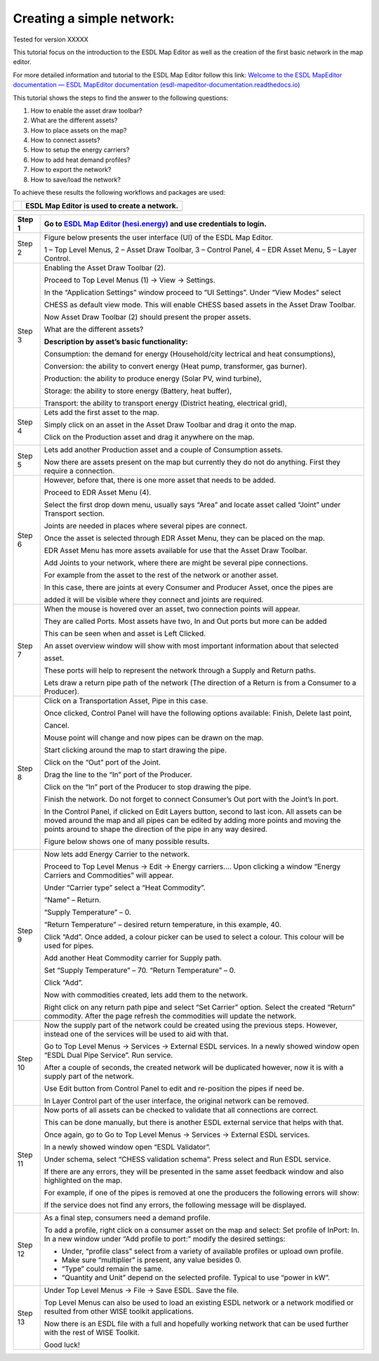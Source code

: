 .. _Conceptual_design:

Creating a simple network:
==========================

Tested for version XXXXX

This tutorial focus on the introduction to the ESDL Map Editor as well
as the creation of the first basic network in the map editor.

For more detailed information and tutorial to the ESDL Map Editor follow
this link: `Welcome to the ESDL MapEditor documentation — ESDL MapEditor
documentation
(esdl-mapeditor-documentation.readthedocs.io) <https://esdl-mapeditor-documentation.readthedocs.io/en/latest/index.html>`__

This tutorial shows the steps to find the answer to the following
questions:

1) How to enable the asset draw toolbar?

2) What are the different assets?

3) How to place assets on the map?

4) How to connect assets?

5) How to setup the energy carriers?

6) How to add heat demand profiles?

7) How to export the network?

8) How to save/load the network?

To achieve these results the following workflows and packages are used:

+------------+------------------------------------------------+
| |image0|   | ESDL Map Editor is used to create a network.   |
+============+================================================+
+------------+------------------------------------------------+

+-----------+-------------------------------------------------------------------------------------------------------------------------------------------------------------------------------------------------------------------------------------------------------------+
| Step 1    | Go to `ESDL Map Editor (hesi.energy) <https://mapeditor-beta.hesi.energy/editor>`__ and use credentials to login.                                                                                                                                           |
+===========+=============================================================================================================================================================================================================================================================+
| Step 2    | Figure below presents the user interface (UI) of the ESDL Map Editor.                                                                                                                                                                                       |
|           |                                                                                                                                                                                                                                                             |
|           | |image1|                                                                                                                                                                                                                                                    |
|           |                                                                                                                                                                                                                                                             |
|           | 1 – Top Level Menus, 2 – Asset Draw Toolbar, 3 – Control Panel, 4 – EDR Asset Menu, 5 – Layer Control.                                                                                                                                                      |
+-----------+-------------------------------------------------------------------------------------------------------------------------------------------------------------------------------------------------------------------------------------------------------------+
| Step 3    | Enabling the Asset Draw Toolbar (2).                                                                                                                                                                                                                        |
|           |                                                                                                                                                                                                                                                             |
|           | Proceed to Top Level Menus (1) -> View -> Settings.                                                                                                                                                                                                         |
|           |                                                                                                                                                                                                                                                             |
|           | In the “Application Settings” window proceed to “UI Settings”. Under “View Modes” select                                                                                                                                                                    |
|           |                                                                                                                                                                                                                                                             |
|           | CHESS as default view mode. This will enable CHESS based assets in the Asset Draw Toolbar.                                                                                                                                                                  |
|           |                                                                                                                                                                                                                                                             |
|           | Now Asset Draw Toolbar (2) should present the proper assets.                                                                                                                                                                                                |
|           |                                                                                                                                                                                                                                                             |
|           | What are the different assets?                                                                                                                                                                                                                              |
|           |                                                                                                                                                                                                                                                             |
|           | |image2|                                                                                                                                                                                                                                                    |
|           |                                                                                                                                                                                                                                                             |
|           | **Description by asset’s basic functionality:**                                                                                                                                                                                                             |
|           |                                                                                                                                                                                                                                                             |
|           | Consumption: the demand for energy (Household/city lectrical and heat consumptions),                                                                                                                                                                        |
|           |                                                                                                                                                                                                                                                             |
|           | Conversion: the ability to convert energy (Heat pump, transformer, gas burner).                                                                                                                                                                             |
|           |                                                                                                                                                                                                                                                             |
|           | Production: the ability to produce energy (Solar PV, wind turbine),                                                                                                                                                                                         |
|           |                                                                                                                                                                                                                                                             |
|           | Storage: the ability to store energy (Battery, heat buffer),                                                                                                                                                                                                |
|           |                                                                                                                                                                                                                                                             |
|           | Transport: the ability to transport energy (District heating, electrical grid),                                                                                                                                                                             |
+-----------+-------------------------------------------------------------------------------------------------------------------------------------------------------------------------------------------------------------------------------------------------------------+
| Step 4    | Lets add the first asset to the map.                                                                                                                                                                                                                        |
|           |                                                                                                                                                                                                                                                             |
|           | Simply click on an asset in the Asset Draw Toolbar and drag it onto the map.                                                                                                                                                                                |
|           |                                                                                                                                                                                                                                                             |
|           | Click on the Production asset and drag it anywhere on the map.                                                                                                                                                                                              |
|           |                                                                                                                                                                                                                                                             |
|           | |image3|                                                                                                                                                                                                                                                    |
+-----------+-------------------------------------------------------------------------------------------------------------------------------------------------------------------------------------------------------------------------------------------------------------+
| Step 5    | Lets add another Production asset and a couple of Consumption assets.                                                                                                                                                                                       |
|           |                                                                                                                                                                                                                                                             |
|           | |image4|                                                                                                                                                                                                                                                    |
|           |                                                                                                                                                                                                                                                             |
|           | Now there are assets present on the map but currently they do not do anything. First they require a connection.                                                                                                                                             |
+-----------+-------------------------------------------------------------------------------------------------------------------------------------------------------------------------------------------------------------------------------------------------------------+
| Step 6    | However, before that, there is one more asset that needs to be added.                                                                                                                                                                                       |
|           |                                                                                                                                                                                                                                                             |
|           | Proceed to EDR Asset Menu (4).                                                                                                                                                                                                                              |
|           |                                                                                                                                                                                                                                                             |
|           | Select the first drop down menu, usually says “Area” and locate asset called “Joint” under Transport section.                                                                                                                                               |
|           |                                                                                                                                                                                                                                                             |
|           | Joints are needed in places where several pipes are connect.                                                                                                                                                                                                |
|           |                                                                                                                                                                                                                                                             |
|           | Once the asset is selected through EDR Asset Menu, they can be placed on the map.                                                                                                                                                                           |
|           |                                                                                                                                                                                                                                                             |
|           | EDR Asset Menu has more assets available for use that the Asset Draw Toolbar.                                                                                                                                                                               |
|           |                                                                                                                                                                                                                                                             |
|           | Add Joints to your network, where there are might be several pipe connections.                                                                                                                                                                              |
|           |                                                                                                                                                                                                                                                             |
|           | For example from the asset to the rest of the network or another asset.                                                                                                                                                                                     |
|           |                                                                                                                                                                                                                                                             |
|           | |image5|                                                                                                                                                                                                                                                    |
|           |                                                                                                                                                                                                                                                             |
|           | In this case, there are joints at every Consumer and Producer Asset, once the pipes are                                                                                                                                                                     |
|           |                                                                                                                                                                                                                                                             |
|           | added it will be visible where they connect and joints are required.                                                                                                                                                                                        |
+-----------+-------------------------------------------------------------------------------------------------------------------------------------------------------------------------------------------------------------------------------------------------------------+
| Step 7    | When the mouse is hovered over an asset, two connection points will appear.                                                                                                                                                                                 |
|           |                                                                                                                                                                                                                                                             |
|           | They are called Ports. Most assets have two, In and Out ports but more can be added                                                                                                                                                                         |
|           |                                                                                                                                                                                                                                                             |
|           | This can be seen when and asset is Left Clicked.                                                                                                                                                                                                            |
|           |                                                                                                                                                                                                                                                             |
|           | An asset overview window will show with most important information about that selected                                                                                                                                                                      |
|           |                                                                                                                                                                                                                                                             |
|           | asset.                                                                                                                                                                                                                                                      |
|           |                                                                                                                                                                                                                                                             |
|           | |image6|                                                                                                                                                                                                                                                    |
|           |                                                                                                                                                                                                                                                             |
|           | These ports will help to represent the network through a Supply and Return paths.                                                                                                                                                                           |
|           |                                                                                                                                                                                                                                                             |
|           | Lets draw a return pipe path of the network (The direction of a Return is from a Consumer to a Producer).                                                                                                                                                   |
+-----------+-------------------------------------------------------------------------------------------------------------------------------------------------------------------------------------------------------------------------------------------------------------+
| Step 8    | Click on a Transportation Asset, Pipe in this case.                                                                                                                                                                                                         |
|           |                                                                                                                                                                                                                                                             |
|           | |image7|                                                                                                                                                                                                                                                    |
|           |                                                                                                                                                                                                                                                             |
|           | Once clicked, Control Panel will have the following options available: Finish, Delete last point,                                                                                                                                                           |
|           |                                                                                                                                                                                                                                                             |
|           | Cancel.                                                                                                                                                                                                                                                     |
|           |                                                                                                                                                                                                                                                             |
|           | Mouse point will change and now pipes can be drawn on the map.                                                                                                                                                                                              |
|           |                                                                                                                                                                                                                                                             |
|           | Start clicking around the map to start drawing the pipe.                                                                                                                                                                                                    |
|           |                                                                                                                                                                                                                                                             |
|           | Click on the “Out” port of the Joint.                                                                                                                                                                                                                       |
|           |                                                                                                                                                                                                                                                             |
|           | |image8|                                                                                                                                                                                                                                                    |
|           |                                                                                                                                                                                                                                                             |
|           | Drag the line to the “In” port of the Producer.                                                                                                                                                                                                             |
|           |                                                                                                                                                                                                                                                             |
|           | |image9|                                                                                                                                                                                                                                                    |
|           |                                                                                                                                                                                                                                                             |
|           | Click on the “In” port of the Producer to stop drawing the pipe.                                                                                                                                                                                            |
|           |                                                                                                                                                                                                                                                             |
|           | |image10|                                                                                                                                                                                                                                                   |
|           |                                                                                                                                                                                                                                                             |
|           | Finish the network. Do not forget to connect Consumer’s Out port with the Joint’s In port.                                                                                                                                                                  |
|           |                                                                                                                                                                                                                                                             |
|           | In the Control Panel, if clicked on Edit Layers button, second to last icon. All assets can be moved around the map and all pipes can be edited by adding more points and moving the points around to shape the direction of the pipe in any way desired.   |
|           |                                                                                                                                                                                                                                                             |
|           | Figure below shows one of many possible results.                                                                                                                                                                                                            |
|           |                                                                                                                                                                                                                                                             |
|           | |image11|                                                                                                                                                                                                                                                   |
+-----------+-------------------------------------------------------------------------------------------------------------------------------------------------------------------------------------------------------------------------------------------------------------+
| Step 9    | Now lets add Energy Carrier to the network.                                                                                                                                                                                                                 |
|           |                                                                                                                                                                                                                                                             |
|           | Proceed to Top Level Menus -> Edit -> Energy carriers…. Upon clicking a window “Energy Carriers and Commodities” will appear.                                                                                                                               |
|           |                                                                                                                                                                                                                                                             |
|           | Under “Carrier type” select a “Heat Commodity”.                                                                                                                                                                                                             |
|           |                                                                                                                                                                                                                                                             |
|           | “Name” – Return.                                                                                                                                                                                                                                            |
|           |                                                                                                                                                                                                                                                             |
|           | “Supply Temperature” – 0.                                                                                                                                                                                                                                   |
|           |                                                                                                                                                                                                                                                             |
|           | “Return Temperature” – desired return temperature, in this example, 40.                                                                                                                                                                                     |
|           |                                                                                                                                                                                                                                                             |
|           | Click “Add”. Once added, a colour picker can be used to select a colour. This colour will be used for pipes.                                                                                                                                                |
|           |                                                                                                                                                                                                                                                             |
|           | Add another Heat Commodity carrier for Supply path.                                                                                                                                                                                                         |
|           |                                                                                                                                                                                                                                                             |
|           | Set “Supply Temperature” – 70. “Return Temperature” – 0.                                                                                                                                                                                                    |
|           |                                                                                                                                                                                                                                                             |
|           | Click “Add”.                                                                                                                                                                                                                                                |
|           |                                                                                                                                                                                                                                                             |
|           | Now with commodities created, lets add them to the network.                                                                                                                                                                                                 |
|           |                                                                                                                                                                                                                                                             |
|           | Right click on any return path pipe and select “Set Carrier” option. Select the created “Return” commodity. After the page refresh the commodities will update the network.                                                                                 |
+-----------+-------------------------------------------------------------------------------------------------------------------------------------------------------------------------------------------------------------------------------------------------------------+
| Step 10   | Now the supply part of the network could be created using the previous steps. However, instead one of the services will be used to aid with that.                                                                                                           |
|           |                                                                                                                                                                                                                                                             |
|           | Go to Top Level Menus -> Services -> External ESDL services. In a newly showed window open “ESDL Dual Pipe Service”. Run service.                                                                                                                           |
|           |                                                                                                                                                                                                                                                             |
|           | After a couple of seconds, the created network will be duplicated however, now it is with a supply part of the network.                                                                                                                                     |
|           |                                                                                                                                                                                                                                                             |
|           | |image12|                                                                                                                                                                                                                                                   |
|           |                                                                                                                                                                                                                                                             |
|           | Use Edit button from Control Panel to edit and re-position the pipes if need be.                                                                                                                                                                            |
|           |                                                                                                                                                                                                                                                             |
|           | In Layer Control part of the user interface, the original network can be removed.                                                                                                                                                                           |
+-----------+-------------------------------------------------------------------------------------------------------------------------------------------------------------------------------------------------------------------------------------------------------------+
| Step 11   | Now ports of all assets can be checked to validate that all connections are correct.                                                                                                                                                                        |
|           |                                                                                                                                                                                                                                                             |
|           | This can be done manually, but there is another ESDL external service that helps with that.                                                                                                                                                                 |
|           |                                                                                                                                                                                                                                                             |
|           | Once again, go to Go to Top Level Menus -> Services -> External ESDL services.                                                                                                                                                                              |
|           |                                                                                                                                                                                                                                                             |
|           | In a newly showed window open “ESDL Validator”.                                                                                                                                                                                                             |
|           |                                                                                                                                                                                                                                                             |
|           | Under schema, select “CHESS validation schema”. Press select and Run ESDL service.                                                                                                                                                                          |
|           |                                                                                                                                                                                                                                                             |
|           | If there are any errors, they will be presented in the same asset feedback window and also highlighted on the map.                                                                                                                                          |
|           |                                                                                                                                                                                                                                                             |
|           | For example, if one of the pipes is removed at one the producers the following errors will show:                                                                                                                                                            |
|           |                                                                                                                                                                                                                                                             |
|           | |image13|                                                                                                                                                                                                                                                   |
|           |                                                                                                                                                                                                                                                             |
|           | If the service does not find any errors, the following message will be displayed.                                                                                                                                                                           |
|           |                                                                                                                                                                                                                                                             |
|           | |image14|                                                                                                                                                                                                                                                   |
+-----------+-------------------------------------------------------------------------------------------------------------------------------------------------------------------------------------------------------------------------------------------------------------+
| Step 12   | As a final step, consumers need a demand profile.                                                                                                                                                                                                           |
|           |                                                                                                                                                                                                                                                             |
|           | To add a profile, right click on a consumer asset on the map and select: Set profile of InPort: In. In a new window under “Add profile to port:” modify the desired settings:                                                                               |
|           |                                                                                                                                                                                                                                                             |
|           | -  Under, “profile class” select from a variety of available profiles or upload own profile.                                                                                                                                                                |
|           |                                                                                                                                                                                                                                                             |
|           | -  Make sure “multiplier” is present, any value besides 0.                                                                                                                                                                                                  |
|           |                                                                                                                                                                                                                                                             |
|           | -  “Type” could remain the same.                                                                                                                                                                                                                            |
|           |                                                                                                                                                                                                                                                             |
|           | -  “Quantity and Unit” depend on the selected profile. Typical to use “power in kW”.                                                                                                                                                                        |
+-----------+-------------------------------------------------------------------------------------------------------------------------------------------------------------------------------------------------------------------------------------------------------------+
| Step 13   | Under Top Level Menus -> File -> Save ESDL. Save the file.                                                                                                                                                                                                  |
|           |                                                                                                                                                                                                                                                             |
|           | Top Level Menus can also be used to load an existing ESDL network or a network modified or resulted from other WISE toolkit applications.                                                                                                                   |
|           |                                                                                                                                                                                                                                                             |
|           | Now there is an ESDL file with a full and hopefully working network that can be used further with the rest of WISE Toolkit.                                                                                                                                 |
|           |                                                                                                                                                                                                                                                             |
|           | Good luck!                                                                                                                                                                                                                                                  |
+-----------+-------------------------------------------------------------------------------------------------------------------------------------------------------------------------------------------------------------------------------------------------------------+

.. |image0| image:: media/image1.png
   :width: 0.87500in
   :height: 0.90625in
.. |image1| image:: media/image2.png
   :width: 7.26931in
   :height: 3.58333in
.. |image2| image:: media/image3.png
   :width: 5.70049in
   :height: 0.73340in
.. |image3| image:: media/image4.png
   :width: 5.30000in
   :height: 2.20833in
.. |image4| image:: media/image5.png
   :width: 5.28264in
   :height: 4.81626in
.. |image5| image:: media/image6.png
   :width: 5.39167in
   :height: 5.10000in
.. |image6| image:: media/image7.png
   :width: 6.50000in
   :height: 3.85833in
.. |image7| image:: media/image8.png
   :width: 5.10000in
   :height: 0.57500in
.. |image8| image:: media/image9.png
   :width: 3.12500in
   :height: 1.86628in
.. |image9| image:: media/image10.png
   :width: 2.70833in
   :height: 2.01667in
.. |image10| image:: media/image11.png
   :width: 2.64167in
   :height: 1.66667in
.. |image11| image:: media/image12.png
   :width: 4.47500in
   :height: 5.05000in
.. |image12| image:: media/image13.png
   :width: 6.49167in
   :height: 3.98333in
.. |image13| image:: media/image14.png
   :width: 6.50000in
   :height: 3.82500in
.. |image14| image:: media/image15.png
   :width: 4.18333in
   :height: 1.55000in
